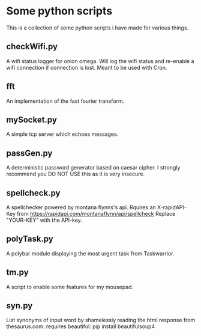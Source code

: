* Some python scripts
This is a collection of some python scripts i have made for various things.

** checkWifi.py
A wifi status logger for onion omega. Will log the wifi status and re-enable a wifi connection
if connection is lost. Meant to be used with Cron.

** fft
An implementation of the fast fourier transform.

** mySocket.py 
A simple tcp server which echoes messages. 

** passGen.py 
A deterministic password generator based on caesar cipher. I strongly recommend you DO NOT USE 
this as it is very insecure.

** spellcheck.py
A spellchecker powered by montana flynns's api. Rquires an X-rapidAPI-Key from 
https://rapidapi.com/montanaflynn/api/spellcheck 
Replace "YOUR-KEY" with the API-key. 

** polyTask.py
A polybar module displaying the most urgent task from Taskwarrior.

** tm.py
A script to enable some features for my mousepad.

** syn.py
List synonyms of input word by shamelessly reading the html response from thesaurus.com.
requires beautiful: pip install beautifulsoup4
